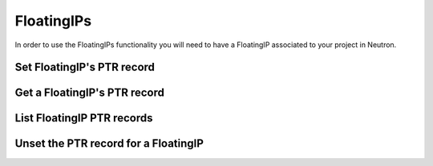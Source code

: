 ..
    Copyright 2015 Hewlett-Packard Development Company, L.P.
    All Rights Reserved.

    Author: Endre Karlson <endre.karlson@hpe.com>

       Licensed under the Apache License, Version 2.0 (the "License"); you may
       not use this file except in compliance with the License. You may obtain
       a copy of the License at

            http://www.apache.org/licenses/LICENSE-2.0

       Unless required by applicable law or agreed to in writing, software
       distributed under the License is distributed on an "AS IS" BASIS, WITHOUT
       WARRANTIES OR CONDITIONS OF ANY KIND, either express or implied. See the
       License for the specific language governing permissions and limitations
       under the License.

.. note:

  Currently the /reverse endpoint is used to tie reverse DNS records to IPs.

FloatingIPs
===========

In order to use the FloatingIPs functionality you will need to have a FloatingIP
associated to your project in Neutron.

Set  FloatingIP's PTR record
----------------------------

.. http:patch:: /reverse/floatingips/(string:region):(uuid:floatingip_id)

   Set a PTR record for the given FloatingIP. The domain if it does not exist
   will be provisioned automatically.

   **Example request**:

   .. sourcecode:: http

      POST /reverse/floatingips/RegionOne:c47229fb-0831-4b55-a5b5-380d361be4bd HTTP/1.1
      Host: example.com
      Accept: application/json
      Content-Type: application/json

      {
        "ptrdname" : "smtp.example.com.",
        "description" : "This is a floating ip for 10.0.0.1",
        "ttl": 600
      }

   **Example response**:

   .. sourcecode:: http

      HTTP/1.1 202 Created
      Content-Type: application/json; charset=UTF-8
      Location: http://example.com:9001/v2/reverse/floatingips/RegionOne:c47229fb-0831-4b55-a5b5-380d361be4bd

      {
          "ptrdname": "smtp.example.com.",
          "ttl": 600,
          "description":"This is a floating ip for 172.24.4.3",
          "address": "172.24.4.3",
          "action": "CREATE",
          "status": "PENDING",
          "links":{
              "self":"http://example.com:9001/v2/reverse/floatingips/RegionOne:c47229fb-0831-4b55-a5b5-380d361be4bd"
          },
          "pattern":"smtp.example.com.",
          "created_at":"2014-03-11T21:54:57.000000",
          "updated_at":null,
          "id":"RegionOne:c47229fb-0831-4b55-a5b5-380d361be4bd",
      }

   :form created_at: timestamp
   :form updated_at: timestamp
   :form ptrdname: Hostname
   :form ttl: Time to live
   :form address: The FloatingIP address
   :form id: A combination of the Region and FloatingIP ID
   :form description: UTF-8 text field
   :form links: links to traverse the list
   :form action: Provisioning Action
   :form status: Provisioning Status
   :statuscode 202: Created
   :statuscode 401: Access Denied
   :statuscode 400: Invalid Object
   :statuscode 404: FloatingIP / PTR Not found


Get a FloatingIP's PTR record
-----------------------------

.. http:get:: /reverse/floatingips/(string:region):(uuid:floatingip_id)

  Shows a particular FloatingIP PTR

  **Example request**:

  .. sourcecode:: http

     GET /reverse/floatingips/RegionOne:c47229fb-0831-4b55-a5b5-380d361be4bd HTTP/1.1
     Host: example.com
     Accept: application/json

  **Example response**:

  .. sourcecode:: http

     HTTP/1.1 200 OK
     Content-Type: application/json; charset=UTF-8

     {
         "ptrdname": "smtp.example.com.",
         "ttl": 600,
         "description":"This is a floating ip for 172.24.4.3",
         "address": "172.24.4.3",
         "action": "NONE",
         "status": "ACTIVE",
         "links":{
             "self":"http://example.com:9001/v2/reverse/floatingips/RegionOne:c47229fb-0831-4b55-a5b5-380d361be4bd"
         },
         "pattern":"smtp.example.com.",
         "created_at":"2014-03-11T21:54:57.000000",
         "updated_at":null,
         "id":"RegionOne:c47229fb-0831-4b55-a5b5-380d361be4bd",
     }

  :form created_at: timestamp
  :form updated_at: timestamp
  :form ptrdname: Hostname
  :form ttl: Time to live
  :form address: The FloatingIP address
  :form id: A combination of the Region and FloatingIP ID
  :form description: UTF-8 text field
  :form links: links to traverse the list
  :form action: Provisioning Action
  :form status: Provisioning Status
  :statuscode 200: OK
  :statuscode 404: FloatingIP or PTR not found not found

List FloatingIP PTR records
---------------------------

.. http:get:: /reverse/floatingips/

  Lists all FloatingIPs PTR records

  **Example request**:

  .. sourcecode:: http

     GET /reverse/floatingips/ HTTP/1.1
     Host: example.com
     Accept: application/json

  **Example response**:

  .. sourcecode:: http

     HTTP/1.1 200 OK
     Content-Type: application/json; charset=UTF-8

     {
       "floatingips":[
         {
             "ttl": 600,
             "ptrdname": "smtp.example.com.",
             "description":"This is a floating ip for 172.24.4.3",
             "address": "172.24.4.3",
             "action": "NONE",
             "status": "ACTIVE",
             "links":{
                 "self":"http://example.com:9001/v2/reverse/floatingips/RegionOne:c47229fb-0831-4b55-a5b5-380d361be4bd"
             },
             "pattern":"smtp.example.com.",
             "created_at":"2014-03-11T21:54:57.000000",
             "updated_at":null,
             "id":"RegionOne:c47229fb-0831-4b55-a5b5-380d361be4bd",
         },
         {
             "ptrdname": "www.example.com.",
             "ttl": 600,
             "description":"This is a floating ip for 172.24.4.4",
             "address": "172.24.4.4",
             "action": "NONE",
             "status": "ACTIVE",
             "links":{
                 "self":"http://example.com:9001/v2/reverse/floatingips/RegionOne:c47229fb-0831-4b55-a5b5-380d361be4be"
             },
             "pattern":"smtp.example.com.",
             "created_at":"2014-03-11T21:54:57.000000",
             "updated_at":null,
             "id":"RegionOne:c47229fb-0831-4b55-a5b5-380d361be4be",
         }
       ],
       "links":{
         "self":"http://127.0.0.1:9001/v2/tlds"
       }
     }

  :form created_at: timestamp
  :form updated_at: timestamp
  :form name: tld name
  :form id: uuid
  :form description: UTF-8 text field
  :form links: links to traverse the list
  :statuscode 200: OK
  :statuscode 401: Access Denied


Unset the PTR record for a FloatingIP
-------------------------------------

.. http:patch:: /reverse/floatingips/(string:region):(uuid:floatingip_id)

   Unset a PTR record for the given FloatingIP.

   **Example request**:

   .. sourcecode:: http

      PATCH /reverse/floatingips/RegionOne:c47229fb-0831-4b55-a5b5-380d361be4bd HTTP/1.1
      Host: example.com
      Accept: application/json
      Content-Type: application/json

      {
        "ptrdname" : null,
      }

   :statuscode 202: Pending
   :statuscode 401: Access Denied
   :statuscode 400: Invalid Object
   :statuscode 404: FloatingIP / PTR Not found
